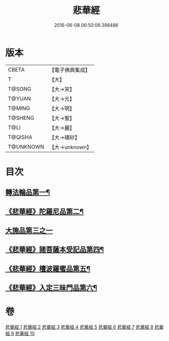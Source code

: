 #+TITLE: 悲華經 
#+DATE: 2016-06-08 06:50:09.398486

* 版本
 |     CBETA|【電子佛典集成】|
 |         T|【大】     |
 |    T@SONG|【大→宋】   |
 |    T@YUAN|【大→元】   |
 |    T@MING|【大→明】   |
 |   T@SHENG|【大→聖】   |
 |      T@LI|【大→麗】   |
 |   T@QISHA|【大→磧砂】  |
 | T@UNKNOWN|【大→unknown】|

* 目次
** [[file:KR6b0006_001.txt::001-0167a7][轉法輪品第一¶]]
** [[file:KR6b0006_001.txt::001-0168b27][《悲華經》陀羅尼品第二¶]]
** [[file:KR6b0006_002.txt::002-0174b28][大施品第三之一]]
** [[file:KR6b0006_003.txt::003-0183b20][《悲華經》諸菩薩本受記品第四¶]]
** [[file:KR6b0006_008.txt::008-0220b19][《悲華經》檀波羅蜜品第五¶]]
** [[file:KR6b0006_010.txt::010-0229c4][《悲華經》入定三昧門品第六¶]]

* 卷
[[file:KR6b0006_001.txt][悲華經 1]]
[[file:KR6b0006_002.txt][悲華經 2]]
[[file:KR6b0006_003.txt][悲華經 3]]
[[file:KR6b0006_004.txt][悲華經 4]]
[[file:KR6b0006_005.txt][悲華經 5]]
[[file:KR6b0006_006.txt][悲華經 6]]
[[file:KR6b0006_007.txt][悲華經 7]]
[[file:KR6b0006_008.txt][悲華經 8]]
[[file:KR6b0006_009.txt][悲華經 9]]
[[file:KR6b0006_010.txt][悲華經 10]]

